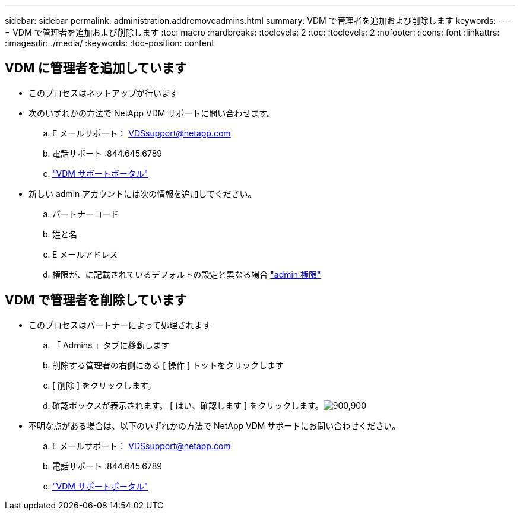 ---
sidebar: sidebar 
permalink: administration.addremoveadmins.html 
summary: VDM で管理者を追加および削除します 
keywords:  
---
= VDM で管理者を追加および削除します
:toc: macro
:hardbreaks:
:toclevels: 2
:toc: 
:toclevels: 2
:nofooter: 
:icons: font
:linkattrs: 
:imagesdir: ./media/
:keywords: 
:toc-position: content




== VDM に管理者を追加しています

* このプロセスはネットアップが行います
* 次のいずれかの方法で NetApp VDM サポートに問い合わせます。
+
.. E メールサポート： VDSsupport@netapp.com
.. 電話サポート :844.645.6789
.. link:https://cloudjumper.zendesk.com["VDM サポートポータル"]


* 新しい admin アカウントには次の情報を追加してください。
+
.. パートナーコード
.. 姓と名
.. E メールアドレス
.. 権限が、に記載されているデフォルトの設定と異なる場合 link:FAQ.vdsadminpermissions.html["admin 権限"]






== VDM で管理者を削除しています

* このプロセスはパートナーによって処理されます
+
.. 「 Admins 」タブに移動します
.. 削除する管理者の右側にある [ 操作 ] ドットをクリックします
.. [ 削除 ] をクリックします。
.. 確認ボックスが表示されます。 [ はい、確認します ] をクリックします。image:administration.addremoveadmins01.png["900,900"]


* 不明な点がある場合は、以下のいずれかの方法で NetApp VDM サポートにお問い合わせください。
+
.. E メールサポート： VDSsupport@netapp.com
.. 電話サポート :844.645.6789
.. link:https://cloudjumper.zendesk.com["VDM サポートポータル"]



